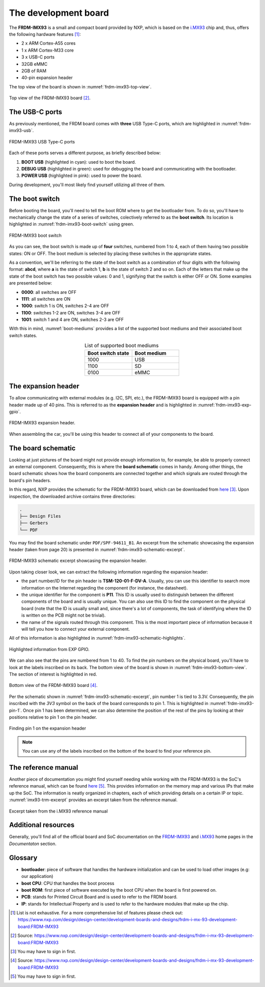 .. _the-development-board:

The development board
=====================

The **FRDM-IMX93** is a small and compact board provided by NXP, which
is based on the `i.MX93`_ chip and, thus, offers the following hardware
features [#]_:

* 2 x ARM Cortex-A55 cores
* 1 x ARM Cortex-M33 core
* 3 x USB-C ports
* 32GB eMMC
* 2GB of RAM
* 40-pin expansion header

The top view of the board is shown in :numref:`frdm-imx93-top-view`.

.. _frdm-imx93-top-view:

.. figure:: _static/figures/frdm_imx93.png
   :alt: FRDM-IMX93 board (top view)
   :align: center


   Top view of the FRDM-IMX93 board [#]_.


.. _frdm-imx93-usb-c-ports:

The USB-C ports
---------------

As previously mentioned, the FRDM board comes with **three** USB Type-C ports,
which are highlighted in :numref:`frdm-imx93-usb`.


.. _frdm-imx93-usb:

.. figure:: _static/figures/frdm_imx93_usb.png
   :alt: FRDM-IMX93 USB ports
   :align: center

   FRDM-IMX93 USB Type-C ports


Each of these ports serves a different purpose, as briefly described below:

1. **BOOT USB** (highlighted in cyan): used to boot the board.
2. **DEBUG USB** (highlighted in green): used for debugging the board and
   communicating with the bootloader.
3. **POWER USB** (highlighted in pink): used to power the board.

During development, you'll most likely find yourself utilizing all three of them.

.. _the-boot-switch:

The boot switch
---------------

Before booting the board, you'll need to tell the boot ROM where to get
the bootloader from. To do so, you'll have to mechanically change the
state of a series of switches, colectively referred to as the **boot switch**.
Its location is highlighted in :numref:`frdm-imx93-boot-switch` using green.

.. _frdm-imx93-boot-switch:

.. figure:: _static/figures/frdm_imx93_boot_switch.png
   :alt: FRDM-IMX93 boot switch
   :align: center

   FRDM-IMX93 boot switch

As you can see, the boot switch is made up of **four** switches, numbered
from 1 to 4, each of them having two possible states: ON or OFF. The boot
medium is selected by placing these switches in the appropriate states.

As a convention, we'll be referring to the state of the boot switch as
a combination of four digits with the following format: **abcd**, where
**a** is the state of switch 1, **b** is the state of switch 2 and so on.
Each of the letters that make up the state of the boot switch has two
possible values: 0 and 1, signifying that the switch is either OFF or ON.
Some examples are presented below:

* **0000**: all switches are OFF
* **1111**: all switches are ON
* **1000**: switch 1 is ON, switches 2-4 are OFF
* **1100**: switches 1-2 are ON, switches 3-4 are OFF
* **1001**: switch 1 and 4 are ON, switches 2-3 are OFF

With this in mind, :numref:`boot-mediums` provides a list of the supported
boot mediums and their associated boot switch states.

.. _boot-mediums:

.. list-table:: List of supported boot mediums
   :header-rows: 1
   :widths: 30 30
   :align: center

   * - Boot switch state
     - Boot medium

   * - 1000
     - USB

   * - 1100
     - SD

   * - 0100
     - eMMC

The expansion header
--------------------

To allow communicating with external modules (e.g. I2C, SPI, etc.), the FRDM-IMX93
board is equipped with a pin header made up of 40 pins. This is referred to as
the **expansion header** and is highlighted in :numref:`frdm-imx93-exp-gpio`.

.. _frdm-imx93-exp-gpio:

.. figure:: _static/figures/frdm_imx93_exp_gpio.png
   :alt: FRDM-IMX93 expansion header
   :align: center


   FRDM-IMX93 expansion header.

When assembling the car, you'll be using this header to connect all of your
components to the board.

.. _frdm-imx93-board-schematic:

The board schematic
-------------------

Looking at just pictures of the board might not provide enough information to,
for example, be able to properly connect an external component. Consequently,
this is where the **board schematic** comes in handy. Among other things, the
board schematic shows how the board components are connected together and which
signals are routed through the board's pin headers.

In this regard, NXP provides the schematic for the FRDM-IMX93 board, which can
be downloaded from `here <https://www.nxp.com/webapp/Download?colCode=FRDM-iMX93-DESIGN-FILES>`__ [#]_.
Upon inspection, the downloaded archive contains three directories:

.. code-block:: text

   .
   ├── Design Files
   ├── Gerbers
   └── PDF

You may find the board schematic under ``PDF/SPF-94611_B1``. An excerpt from the
schematic showcasing the expansion header (taken from page 20) is presented in
:numref:`frdm-imx93-schematic-excerpt`.

.. _frdm-imx93-schematic-excerpt:

.. figure:: _static/figures/frdm_imx93_schematic_excerpt.png
   :alt: FRDM-IMX93 schematic excerpt
   :align: center


   FRDM-IMX93 schematic excerpt showcasing the expansion header.

Upon taking closer look, we can extract the following information regarding
the expansion header:

* the part number/ID for the pin header is **TSM-120-01-F-DV-A**. Usually, you can
  use this identifier to search more information on the Internet regarding the
  component (for instance, the datasheet).

* the unique identifier for the component is **P11**. This ID is usually used
  to distinguish between the different components of the board and is usually
  unique. You can also use this ID to find the component on the physical board
  (note that the ID is usually small and, since there's a lot of components,
  the task of identifying where the ID is written on the PCB might not be
  trivial).

* the name of the signals routed through this component. This is the most
  important piece of information because it will tell you how to connect your
  external component.

All of this information is also highlighted in :numref:`frdm-imx93-schematic-highlights`.

.. _frdm-imx93-schematic-highlights:

.. figure:: _static/figures/frdm_imx93_schematic_excerpt_highlights.png
   :alt: FRDM-IMX93 schematic excerpt highlights
   :align: center

   
   Highlighted information from EXP GPIO.

We can also see that the pins are numbered from 1 to 40. To find the pin numbers
on the physical board, you'll have to look at the labels inscribed on its back.
The bottom view of the board is shown in :numref:`frdm-imx93-bottom-view`. The
section of interest is highlighted in red.

.. _frdm-imx93-bottom-view:

.. figure:: _static/figures/frdm_imx93_bottom_view.png
   :alt: FRDM-IMX93 board (bottom view)
   :align: center


   Bottom view of the FRDM-IMX93 board [#]_.

Per the schematic shown in :numref:`frdm-imx93-schematic-excerpt`, pin number 1 is
tied to 3.3V. Consequently, the pin inscribed with the `3V3` symbol on the back of
the board corresponds to pin 1. This is highlighted in :numref:`frdm-imx93-pin-1`.
Once pin 1 has been determined, we can also determine the position of the rest of
the pins by looking at their positions relative to pin 1 on the pin header.

.. _frdm-imx93-pin-1:

.. figure:: _static/figures/frdm_imx93_pin_1.png
   :alt: FRDM-IMX93 board (top view)
   :align: center


   Finding pin 1 on the expansion header

.. note::

  You can use any of the labels inscribed on the bottom of the board
  to find your reference pin.

The reference manual
--------------------

Another piece of documentation you might find yourself needing while working
with the FRDM-IMX93 is the SoC's reference manual, which can be found
`here <https://www.nxp.com/webapp/Download?colCode=IMX93RM>`__ [#]_. This
provides information on the memory map and various IPs that make up the SoC.
The information is neatly organized in chapters, each of which providing
details on a certain IP or topic. :numref:`imx93-trm-excerpt` provides an
excerpt taken from the reference manual.

.. _imx93-trm-excerpt:

.. figure:: _static/figures/imx93_trm_excerpt.png
   :alt: FRDM-IMX93 board (top view)
   :align: center
   :scale: 50


   Excerpt taken from the i.MX93 reference manual


Additional resources
--------------------

Generally, you'll find all of the official board and SoC documentation
on the `FRDM-IMX93`_ and `i.MX93`_ home pages in the `Documentaton` section.

Glossary
--------

* **bootloader**: piece of software that handles the hardware initialization and
  can be used to load other images (e.g: our application)

* **boot CPU**: CPU that handles the boot process

* **boot ROM**: first piece of software executed by the boot CPU when the board
  is first powered on.

* **PCB**: stands for Printed Circuit Board and is used to refer to the FRDM
  board.

* **IP**: stands for Intellectual Property and is used to refer to the hardware
  modules that make up the chip.


.. [#] List is not exhaustive.
       For a more comprehensive list of features please check out:
       https://www.nxp.com/design/design-center/development-boards-and-designs/frdm-i-mx-93-development-board:FRDM-IMX93

.. [#] Source: https://www.nxp.com/design/design-center/development-boards-and-designs/frdm-i-mx-93-development-board:FRDM-IMX93

.. [#] You may have to sign in first.

.. [#] Source: https://www.nxp.com/design/design-center/development-boards-and-designs/frdm-i-mx-93-development-board:FRDM-IMX93

.. [#] You may have to sign in first.


.. _i.MX93: https://www.nxp.com/products/processors-and-microcontrollers/arm-processors/i-mx-applications-processors/i-mx-9-processors/i-mx-93-applications-processor-family-arm-cortex-a55-ml-acceleration-power-efficient-mpu:i.MX93

.. _FRDM-IMX93: https://www.nxp.com/design/design-center/development-boards-and-designs/frdm-i-mx-93-development-board:FRDM-IMX93
